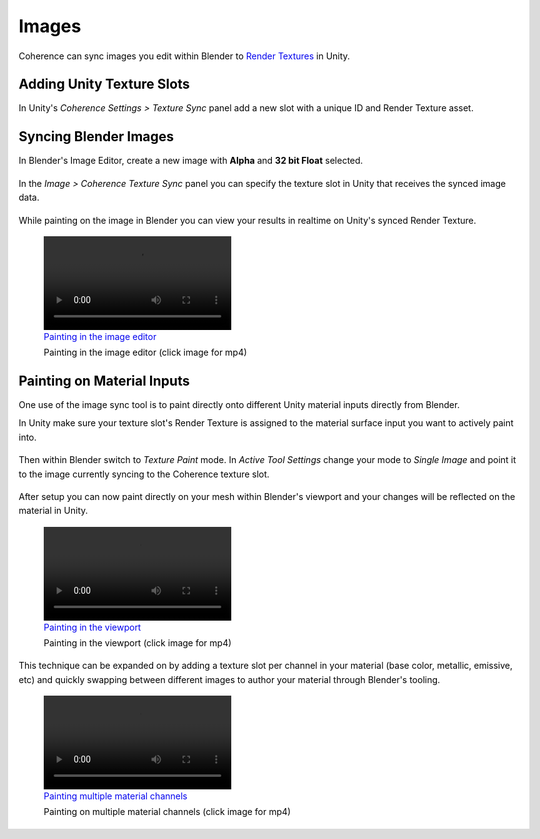 
Images
=======

Coherence can sync images you edit within Blender to `Render Textures <https://docs.unity3d.com/Manual/class-RenderTexture.html>`_ in Unity.


Adding Unity Texture Slots
----------------------------

In Unity's *Coherence Settings > Texture Sync* panel add a new slot with a unique ID and Render Texture asset.

.. figure:: https://i.imgur.com/SDqWQQg.png
    :alt: Add new texture slot in Unity

.. TODO: Rules for the render texture? Scale? Format?


Syncing Blender Images
-----------------------

In Blender's Image Editor, create a new image with **Alpha** and **32 bit Float** selected.

.. figure:: https://i.imgur.com/X2FcFO5.png
    :alt: Create new image in Blender

In the *Image > Coherence Texture Sync* panel you can specify the texture slot in Unity that receives the synced image data.

.. figure:: https://i.imgur.com/gZSLcdN.png
    :alt: Assign sync slot to image

While painting on the image in Blender you can view your results in realtime on Unity's synced Render Texture.

.. figure:: https://i.imgur.com/19HAMKDl.mp4
    :alt: Painting  in the image editor
    :target: https://i.imgur.com/19HAMKD.mp4

    Painting  in the image editor (click image for mp4)



Painting on Material Inputs
----------------------------

One use of the image sync tool is to paint directly onto different Unity material inputs directly from Blender.

In Unity make sure your texture slot's Render Texture is assigned to the material surface input you want to actively paint into.

.. figure:: https://i.imgur.com/aOCL1qFl.png
    :alt: Assign RenderTexture as material input

Then within Blender switch to *Texture Paint* mode. In *Active Tool Settings* change your mode to *Single Image* and point it to the image currently syncing to the Coherence texture slot.

.. figure:: https://i.imgur.com/bMHuug3l.png
    :alt: Single Image mode

After setup you can now paint directly on your mesh within Blender's viewport and your changes will be reflected on the material in Unity.

.. figure:: https://i.imgur.com/N49kDa3l.mp4
    :alt: Painting in the viewport
    :target: https://i.imgur.com/N49kDa3.mp4

    Painting in the viewport (click image for mp4)

This technique can be expanded on by adding a texture slot per channel in your material (base color, metallic, emissive, etc) and quickly swapping between different images to author your material through Blender's tooling.

.. figure:: https://i.imgur.com/UYZY02Nl.mp4
    :alt: Painting multiple material channels
    :target: https://i.imgur.com/UYZY02N.mp4

    Painting on multiple material channels (click image for mp4)
